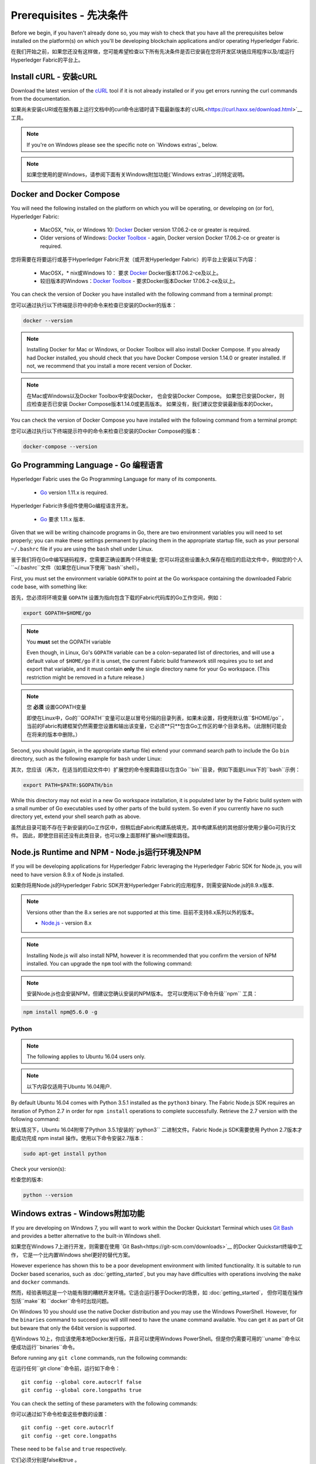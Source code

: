 Prerequisites - 先决条件
=============

Before we begin, if you haven't already done so, you may wish to check that
you have all the prerequisites below installed on the platform(s)
on which you'll be developing blockchain applications and/or operating
Hyperledger Fabric.

在我们开始之前，如果您还没有这样做，您可能希望检查以下所有先决条件是否已安装在您将开发区块链应用程序以及/或运行Hyperledger Fabric的平台上。

Install cURL - 安装cURL
------------

Download the latest version of the `cURL
<https://curl.haxx.se/download.html>`__ tool if it is not already
installed or if you get errors running the curl commands from the
documentation.

如果尚未安装cURl或在服务器上运行文档中的curl命令出错时请下载最新版本的`cURL<https://curl.haxx.se/download.html>`__ 工具。

.. note:: If you're on Windows please see the specific note on `Windows
   extras`_ below.

.. note:: 如果您使用的是Windows，请参阅下面有关Windows附加功能(`Windows extras`_)的特定说明。

Docker and Docker Compose
-------------------------

You will need the following installed on the platform on which you will be
operating, or developing on (or for), Hyperledger Fabric:

  - MacOSX, \*nix, or Windows 10: `Docker <https://www.docker.com/get-docker>`__
    Docker version 17.06.2-ce or greater is required.
  - Older versions of Windows: `Docker
    Toolbox <https://docs.docker.com/toolbox/toolbox_install_windows/>`__ -
    again, Docker version Docker 17.06.2-ce or greater is required.

您将需要在将要运行或基于Hyperledger Fabric开发（或开发Hyperledger Fabric）的平台上安装以下内容：

  - MacOSX，* nix或Windows 10： 要求 `Docker <https://www.docker.com/get-docker>`__ Docker版本17.06.2-ce及以上。
  - 较旧版本的Windows：`Docker
    Toolbox <https://docs.docker.com/toolbox/toolbox_install_windows/>`__ - 要求Docker版本Docker 17.06.2-ce及以上。

You can check the version of Docker you have installed with the following
command from a terminal prompt:

您可以通过执行以下终端提示符中的命令来检查已安装的Docker的版本：

.. code:: bash

  docker --version

.. note:: Installing Docker for Mac or Windows, or Docker Toolbox will also
          install Docker Compose. If you already had Docker installed, you
          should check that you have Docker Compose version 1.14.0 or greater
          installed. If not, we recommend that you install a more recent
          version of Docker.

.. note:: 在Mac或Windows以及Docker Toolbox中安装Docker， 也会安装Docker Compose。 如果您已安装Docker，则应检查是否已安装
          Docker Compose版本1.14.0或更高版本。 如果没有，我们建议您安装最新版本的Docker。

You can check the version of Docker Compose you have installed with the
following command from a terminal prompt:

您可以通过执行以下终端提示符中的命令来检查已安装的Docker Compose的版本：

.. code:: bash

  docker-compose --version

.. _Golang:

Go Programming Language - Go 编程语言
-----------------------

Hyperledger Fabric uses the Go Programming Language for many of its
components.

  - `Go <https://golang.org/dl/>`__ version 1.11.x is required.

Hyperledger Fabric许多组件使用Go编程语言开发。

  - `Go <https://golang.org/dl/>`__ 要求 1.11.x 版本.

Given that we will be writing chaincode programs in Go, there are two
environment variables you will need to set properly; you can make these
settings permanent by placing them in the appropriate startup file, such
as your personal ``~/.bashrc`` file if you are using the ``bash`` shell
under Linux.

鉴于我们将在Go中编写链码程序，您需要正确设置两个环境变量; 您可以将这些设置永久保存在相应的启动文件中，例如您的个人``~/.bashrc``文件（如果您在Linux下使用``bash``shell）。

First, you must set the environment variable ``GOPATH`` to point at the
Go workspace containing the downloaded Fabric code base, with something like:

首先，您必须将环境变量 ``GOPATH`` 设置为指向包含下载的Fabric代码库的Go工作空间，例如：

.. code:: bash

  export GOPATH=$HOME/go

.. note:: You **must** set the GOPATH variable

  Even though, in Linux, Go's ``GOPATH`` variable can be a colon-separated list
  of directories, and will use a default value of ``$HOME/go`` if it is unset,
  the current Fabric build framework still requires you to set and export that
  variable, and it must contain **only** the single directory name for your Go
  workspace. (This restriction might be removed in a future release.)

.. note:: 您 **必须** 设置GOPATH变量

  即使在Linux中，Go的``GOPATH``变量可以是以冒号分隔的目录列表，如果未设置，将使用默认值``$HOME/go``，
  当前的Fabric构建框架仍然需要您设置和输出该变量，它必须**只**包含Go工作区的单个目录名称。（此限制可能会在将来的版本中删除。）

Second, you should (again, in the appropriate startup file) extend your
command search path to include the Go ``bin`` directory, such as the following
example for ``bash`` under Linux:

其次，您应该（再次，在适当的启动文件中）扩展您的命令搜索路径以包含Go ``bin``目录，例如下面是Linux下的``bash``示例：

.. code:: bash

  export PATH=$PATH:$GOPATH/bin

While this directory may not exist in a new Go workspace installation, it is
populated later by the Fabric build system with a small number of Go executables
used by other parts of the build system. So even if you currently have no such
directory yet, extend your shell search path as above.

虽然此目录可能不存在于新安装的Go工作区中，但稍后由Fabric构建系统填充，其中构建系统的其他部分使用少量Go可执行文件。
因此，即使您目前还没有此类目录，也可以像上面那样扩展shell搜索路径。

Node.js Runtime and NPM - Node.js运行环境及NPM
-----------------------

If you will be developing applications for Hyperledger Fabric leveraging the
Hyperledger Fabric SDK for Node.js, you will need to have version 8.9.x of Node.js
installed.

如果你将用Node.js的Hyperledger Fabric SDK开发Hyperledger Fabric的应用程序，则需安装Node.js的8.9.x版本.

.. note:: Versions other than the 8.x series are not supported at this time. 目前不支持8.x系列以外的版本。

  - `Node.js <https://nodejs.org/en/download/>`__ - version 8.x

.. note:: Installing Node.js will also install NPM, however it is recommended
          that you confirm the version of NPM installed. You can upgrade
          the ``npm`` tool with the following command:

.. note:: 安装Node.js也会安装NPM，但建议您确认安装的NPM版本。 您可以使用以下命令升级``npm`` 工具：

.. code:: bash

  npm install npm@5.6.0 -g

Python
^^^^^^

.. note:: The following applies to Ubuntu 16.04 users only.

.. note:: 以下内容仅适用于Ubuntu 16.04用户.

By default Ubuntu 16.04 comes with Python 3.5.1 installed as the ``python3`` binary.
The Fabric Node.js SDK requires an iteration of Python 2.7 in order for ``npm install``
operations to complete successfully.  Retrieve the 2.7 version with the following command:

默认情况下，Ubuntu 16.04附带了Python 3.5.1安装的``python3`` 二进制文件。Fabric Node.js SDK需要使用
Python 2.7版本才能成功完成 npm install 操作。使用以下命令安装2.7版本：

.. code:: bash

  sudo apt-get install python

Check your version(s):

检查您的版本:

.. code:: bash

  python --version

.. _windows-extras:

Windows extras - Windows附加功能
--------------

If you are developing on Windows 7, you will want to work within the
Docker Quickstart Terminal which uses `Git Bash
<https://git-scm.com/downloads>`__ and provides a better alternative
to the built-in Windows shell.

如果您在Windows 7上进行开发，则需要在使用 `Git Bash<https://git-scm.com/downloads>`__ 的Docker Quickstart终端中工作，
它是一个比内置Windows shel更好的替代方案。

However experience has shown this to be a poor development environment
with limited functionality. It is suitable to run Docker based
scenarios, such as :doc:`getting_started`, but you may have
difficulties with operations involving the ``make`` and ``docker``
commands.

然而，经验表明这是一个功能有限的糟糕开发环境。它适合运行基于Docker的场景，如 :doc:`getting_started`，
但你可能在操作包括``make``和 ``docker``命令时出现问题。

On Windows 10 you should use the native Docker distribution and you
may use the Windows PowerShell. However, for the ``binaries``
command to succeed you will still need to have the ``uname`` command
available. You can get it as part of Git but beware that only the
64bit version is supported.

在Windows 10上，你应该使用本地Docker发行版，并且可以使用Windows PowerShell。但是你仍需要可用的``uname``命令以便成功运行``binaries``命令。

Before running any ``git clone`` commands, run the following commands:

在运行任何``git clone``命令前，运行如下命令：
::

    git config --global core.autocrlf false
    git config --global core.longpaths true

You can check the setting of these parameters with the following commands:

你可以通过如下命令检查这些参数的设置：

::

    git config --get core.autocrlf
    git config --get core.longpaths

These need to be ``false`` and ``true`` respectively.

它们必须分别是false和true 。

The ``curl`` command that comes with Git and Docker Toolbox is old and
does not handle properly the redirect used in
:doc:`getting_started`. Make sure you install and use a newer version
from the `cURL downloads page <https://curl.haxx.se/download.html>`__

Git和Docker Toolbox附带的``curl``命令很旧，无法正确处理:doc:`getting_started`中使用的重定向。
因此要确保你从`cURL downloads page <https://curl.haxx.se/download.html>`__ 安装并使用的是较新版本。

For Node.js you also need the necessary Visual Studio C++ Build Tools
which are freely available and can be installed with the following
command:

对于Node.js，你还需要必需的Visual Studio C ++构建工具，它是免费可用的并且可以使用以下命令进行安装：

.. code:: bash

	  npm install --global windows-build-tools

See the `NPM windows-build-tools page
<https://www.npmjs.com/package/windows-build-tools>`__ for more
details.

有关更多详细信息，请参阅 `NPM windows系统搭建工具页面`__ 。

Once this is done, you should also install the NPM GRPC module with the
following command:

完成此操作后，还应使用以下命令安装NPM GRPC模块：

.. code:: bash

	  npm install --global grpc

Your environment should now be ready to go through the
:doc:`getting_started` samples and tutorials.

你的环境现在应该已准备好实现:doc:`getting_started`中的示例和教程。

.. note:: If you have questions not addressed by this documentation, or run into
          issues with any of the tutorials, please visit the :doc:`questions`
          page for some tips on where to find additional help.

.. note:: 如果你有本文档未解决的问题，或遇到任何有关教程的问题，请访问 :doc:`questions`页面，
          获取有关在何处寻求其他帮助的一些提示。

.. Licensed under Creative Commons Attribution 4.0 International License
   https://creativecommons.org/licenses/by/4.0/
